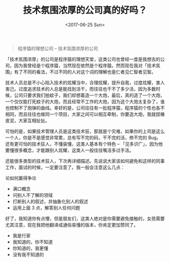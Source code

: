 #+TITLE: 技术氛围浓厚的公司真的好吗？
#+DATE:  <2017-06-25 Sun> 

#+begin_quote
程序猿的理想公司 -- 技术氛围浓厚的公司
#+end_quote

「技术氛围浓厚」的公司是程序猿的理想天堂，这类公司也曾经一度是我想去的公司，因为我曾经是个程序猿，当然现在依然是个程序猿。然而现在我对「技术氛围」有了不同的看法，不过不同的人对这个词的理解也是仁者见仁智者见智。

技术人员总是不小心陷入技术的炫耀当中，合理炫耀，提升自我，过度炫耀，害人害己。过度追求技术的人总是能找到活干，而往往也干不了多少活，因为多数时候，公司只要求我们拍蚊子，我们却想着造一个大炮，最后，真的造了一个大炮，一个仅仅能打死蚊子的大炮，而且经常不工作的大炮，因为这个大炮太复杂了，谁也控制不了炮弹的曲线。幸好的是，公司往往有一批程序猿，程序猿的个性也各不相同，而且往往也做同一个项目，大家之间可以相互牵制，你要造大炮，我就捏橡皮泥，大家互相扯扯。

可怕的是，如果技术管理人员是这类技术狂，那就是个灾难，如果你的上司是这么一个人，你是不是感觉非常累，总有写不完的码，干不完的活，修不完的 Bug。还有更可怕的技术狂人，不懂装懂，这类人基本有个特色 -- 「见多识广」，因为他要懂很多概念，才能跟别人炫耀，这类人一般往往嘴活多过手活。

还能很多类型的技术狂人，下次再详细描述。先说说大家该如何避免和这样的同事工作，面试的时候，一定要注意了。我一般会注意这么几点：

论如何赢得争论

- 满口概念
- 问别人不了解的领域
- 打断别人的叙述，并抽象化别人的叙述
- 运用上面 3 点，解答别人任何问题

好了，我知道你有点懵，但是朋友们，这类人绝对是你需要避免接触的，女孩需要尤其注意，现在我把他翻译成通俗易懂的版本，你肯定更加赞同了。

- 我是行家
- 我知道的，你不知道
- 你知道的，我更懂
- 没有我不知道的
